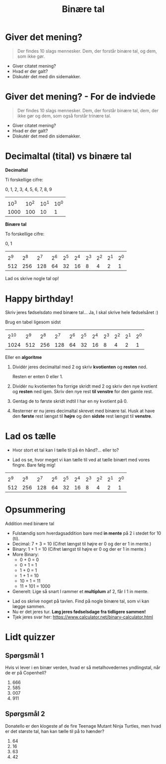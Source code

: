 #+title: Binære tal
#+subtitle: 
#+author: 
#+date: 
# Themes: beige|black|blood|league|moon|night|serif|simple|sky|solarized|white
#+reveal_theme: night
#+reveal_title_slide: <h2>%t</h2><h3>%s</h3><h4>%a</h4><h4>%d</h4>
#+reveal_title_slide_background: ./img/matrix.jpg
#+reveal_default_slide_background:
#+reveal_extra_options: slideNumber:"c",progress:true,transition:"slide",navigationMode:"default",history:false,hash:true
# #+reveal_extra_attr: style="color:red"
#+options: toc:nil num:nil tags:nil timestamp:nil ^:{}

* Giver det mening?

#+begin_quote
Der findes 10 slags mennesker. Dem, der forstår binære tal, og dem, som ikke gør.
#+end_quote

#+attr_reveal: :frag (appear)
- Giver citatet mening?
- Hvad er der galt?
- Diskutér det med din sidemakker.

* Giver det mening? - For de indviede

#+begin_quote
Der findes 10 slags mennesker. Dem, der forstår binære tal, dem, der ikke gør og dem, som også forstår trinære tal.
#+end_quote

#+attr_reveal: :frag (appear)
- Giver citatet mening?
- Hvad er der galt?
- Diskutér det med din sidemakker.

  
* Decimaltal (tital) vs binære tal
#+reveal_html: <div style="font-size: 60%;">
#+reveal_html: <div style="display: grid; grid-template-columns: 50% auto;">
#+reveal_html: <div>
*Decimaltal*

Ti forskellige cifre:

0, 1, 2, 3, 4, 5, 6, 7, 8, 9

|        |        |        |        |
| 10^{3} | 10^{2} | 10^{1} | 10^{0} |
|   1000 |    100 |     10 |      1 |
#+reveal_html: </div>
#+reveal_html: <div>
*Binære tal*

To forskellige cifre:

0, 1

|       |       |       |       |       |       |       |       |       |       |
| 2^{9} | 2^{8} | 2^{7} | 2^{6} | 2^{5} | 2^{4} | 2^{3} | 2^{2} | 2^{1} | 2^{0} |
|   512 |   256 |   128 |    64 |    32 |    16 |     8 |     4 |     2 |     1 |
#+reveal_html: </div>
#+reveal_html: </div>

#+attr_reveal: :frag (appear)
Lad os skrive nogle tal op!

* Happy birthday!
#+reveal_html: <div style="font-size: 70%;">
Skriv jeres fødselsdato med binære tal... Ja, I skal skrive hele fødselsåret :)

#+reveal_html: <div style="font-size: 70%;">
Brug en tabel ligesom sidst

|        |       |       |       |       |       |       |       |       |       |       |
| 2^{10} | 2^{9} | 2^{8} | 2^{7} | 2^{6} | 2^{5} | 2^{4} | 2^{3} | 2^{2} | 2^{1} | 2^{0} |
|   1024 |   512 |   256 |   128 |    64 |    32 |    16 |     8 |     4 |     2 |     1 |

Eller en *algoritme*

1. Dividér jeres decimaltal med 2 og skriv *kvotienten* og *resten* ned.

   Resten er enten 0 eller 1.

2. Dividér nu kvotienten fra forrige skridt med 2 og skriv den nye kvotient og *resten* ned igen. Skriv den nye rest *til venstre* for den gamle rest.

3. Gentag de to første skridt indtil I har en ny kvotient på 0.

4. Resterner er nu jeres decimaltal skrevet med binære tal. Husk at have den *første* rest længst til *højre* og den *sidste* rest længst til *venstre*.

* Lad os tælle
#+reveal_html: <div style="font-size: 80%;">
#+reveal_html: <div style="display: grid; grid-template-columns: auto auto;">
#+reveal_html: <div>
- Hvor stort et tal kan I tælle til på én hånd?... eller to?

#+attr_reveal: :frag (appear)
- Lad os se, hvor meget vi kan tælle til ved at tælle binært med vores fingre. Bare følg mig!
#+reveal_html: </div>

#+reveal_html: <div>
[[./img/counting_fingers_flintstones.gif]]
#+reveal_html: </div>
#+reveal_html: </div>

#+attr_reveal: :frag (appear)
|       |       |       |       |       |       |       |       |       |       |
| 2^{9} | 2^{8} | 2^{7} | 2^{6} | 2^{5} | 2^{4} | 2^{3} | 2^{2} | 2^{1} | 2^{0} |
|   512 |   256 |   128 |    64 |    32 |    16 |     8 |     4 |     2 |     1 |

* Opsummering
Addition med binære tal

#+reveal_html: <div style="font-size: 50%;">
#+reveal_html: <div style="display: grid; grid-template-columns: auto auto;">
#+reveal_html: <div>
- Fulstændig som hverdagsaddition bare med *in mente* på 2 i stedet for 10 (ti).
- Decimal: 7 + 3 = 10 (Cifret længst til højre er 0 og der er 1 in mente.)
- Binary: 1 + 1 = 10 (Cifret længst til højre er 0 og der er 1 in mente.)
- More Binary:
  - 0 + 0 = 0
  - 0 + 1 = 1
  - 1 + 0 = 1
  - 1 + 1 = 10
  - 10 + 1 = 11
  - 11 + 101 = 1000
- Generelt: Lige så snart I rammer et *multiplum* af 2, får I 1 in mente.
#+reveal_html: </div>

#+reveal_html: <div>
#+attr_reveal: :frag (appear)
- Lad os skrive noget på tavlen. Find på nogle binære tal, som vi kan lægge sammen.
- Nu er det jeres tur. *Læg jeres fødselsdage fra tidligere sammen!*
- Tjek jeres svar her: [[https://www.calculator.net/binary-calculator.html]]
#+reveal_html: </div>
#+reveal_html: </div>

* Lidt quizzer

** Spørgsmål 1

#+reveal_html: <div style="display: grid; grid-template-columns: 50% auto;">
#+reveal_html: <div>
Hvis vi lever i en binær verden, hvad er så metalhovedernes yndlingstal, når de er på Copenhell?

1. 666
2. 585
3. 007
4. 911
#+reveal_html: </div>

#+reveal_html: <div>
[[./img/metalheads.gif]]
#+reveal_html: </div>
#+reveal_html: </div>

** Spørgsmål 2
#+reveal_html: <div style="display: grid; grid-template-columns: 50% auto;">
#+reveal_html: <div>
Donatello er den klogeste af de fire Teenage Mutant Ninja Turtles, men hvad er det største tal, han kan tælle til på to hænder?

1. 64
2. 16
3. 63
4. 42
#+reveal_html: </div>

#+reveal_html: <div>
[[./img/Donatello.png]]
#+reveal_html: </div>
#+reveal_html: </div>


